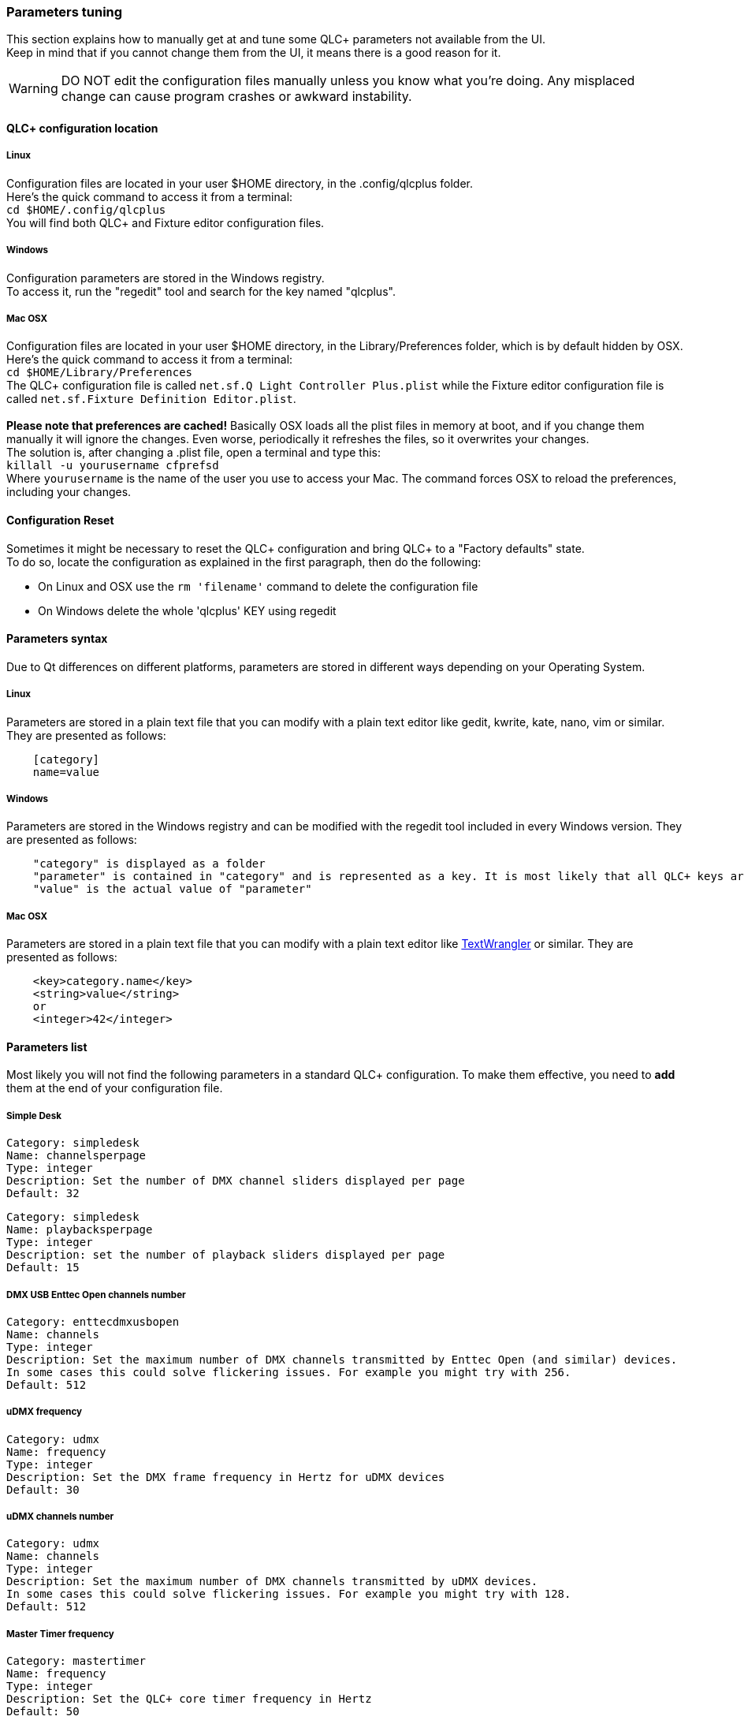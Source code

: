 === Parameters tuning

This section explains how to manually get at and tune some QLC+
parameters not available from the UI. +
Keep in mind that if you cannot change them from the UI, it means there
is a good reason for it.

WARNING: DO NOT edit the configuration files manually unless you know what you're doing. Any misplaced change can cause program crashes or awkward instability.

[[location]]
==== QLC+ configuration location

===== Linux

Configuration files are located in your user $HOME directory, in the
.config/qlcplus folder. +
Here's the quick command to access it from a terminal: +
`+cd $HOME/.config/qlcplus+` +
You will find both QLC+ and Fixture editor configuration files.

===== Windows

Configuration parameters are stored in the Windows registry. +
To access it, run the "regedit" tool and search for the key named
"qlcplus". +

===== Mac OSX

Configuration files are located in your user $HOME directory, in the
Library/Preferences folder, which is by default hidden by OSX. +
Here's the quick command to access it from a terminal: +
`+cd $HOME/Library/Preferences+` +
The QLC+ configuration file is called
`+net.sf.Q Light Controller Plus.plist+` while the Fixture editor
configuration file is called
`+net.sf.Fixture Definition Editor.plist+`. +
 +
*Please note that preferences are cached!* Basically OSX loads all the
plist files in memory at boot, and if you change them manually it will
ignore the changes. Even worse, periodically it refreshes the files, so
it overwrites your changes. +
The solution is, after changing a .plist file, open a terminal and type
this: +
`+killall -u yourusername cfprefsd+` +
Where `+yourusername+` is the name of the user you use to access your
Mac. The command forces OSX to reload the preferences, including your
changes.

[[reset]]
==== Configuration Reset

Sometimes it might be necessary to reset the QLC+ configuration and
bring QLC+ to a "Factory defaults" state. +
To do so, locate the configuration as explained in the first paragraph,
then do the following:

* On Linux and OSX use the `+rm 'filename'+` command to delete the
configuration file
* On Windows delete the whole 'qlcplus' KEY using regedit

[[syntax]]
==== Parameters syntax

Due to Qt differences on different platforms, parameters are stored in
different ways depending on your Operating System.

===== Linux

Parameters are stored in a plain text file that you can modify with a
plain text editor like gedit, kwrite, kate, nano, vim or similar. They
are presented as follows:

....
    [category]
    name=value
....

===== Windows

Parameters are stored in the Windows registry and can be modified with
the regedit tool included in every Windows version. They are presented
as follows:

....
    "category" is displayed as a folder
    "parameter" is contained in "category" and is represented as a key. It is most likely that all QLC+ keys are an integer type.
    "value" is the actual value of "parameter"
....

===== Mac OSX

Parameters are stored in a plain text file that you can modify with a
plain text editor like
https://www.barebones.com/products/textwrangler/[TextWrangler] or
similar. They are presented as follows:

....
    <key>category.name</key>
    <string>value</string>
    or
    <integer>42</integer>
....

[[list]]
==== Parameters list

Most likely you will not find the following parameters in a standard
QLC+ configuration. To make them effective, you need to *add* them at
the end of your configuration file.

[[SimpleDesk]]
===== Simple Desk

....
Category: simpledesk
Name: channelsperpage
Type: integer
Description: Set the number of DMX channel sliders displayed per page
Default: 32
....

....
Category: simpledesk
Name: playbacksperpage
Type: integer
Description: set the number of playback sliders displayed per page
Default: 15
....

[[EnttecOpenChannels]]
===== DMX USB Enttec Open channels number

....
Category: enttecdmxusbopen
Name: channels
Type: integer
Description: Set the maximum number of DMX channels transmitted by Enttec Open (and similar) devices.
In some cases this could solve flickering issues. For example you might try with 256.
Default: 512
....

[[uDMX]]
===== uDMX frequency

....
Category: udmx
Name: frequency
Type: integer
Description: Set the DMX frame frequency in Hertz for uDMX devices
Default: 30
....

[[uDMXChannels]]
===== uDMX channels number

....
Category: udmx
Name: channels
Type: integer
Description: Set the maximum number of DMX channels transmitted by uDMX devices.
In some cases this could solve flickering issues. For example you might try with 128.
Default: 512
....

[[MasterTimer]]
===== Master Timer frequency

....
Category: mastertimer
Name: frequency
Type: integer
Description: Set the QLC+ core timer frequency in Hertz
Default: 50
....

